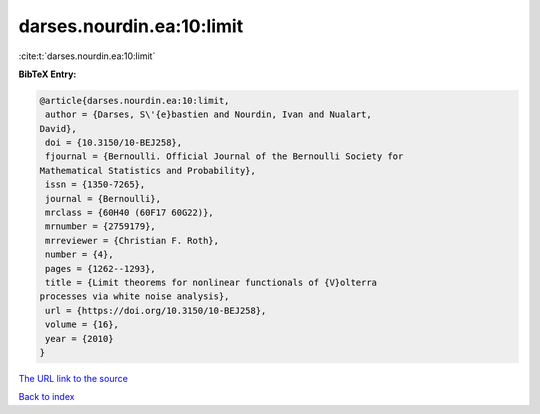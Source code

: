 darses.nourdin.ea:10:limit
==========================

:cite:t:`darses.nourdin.ea:10:limit`

**BibTeX Entry:**

.. code-block:: bibtex

   @article{darses.nourdin.ea:10:limit,
    author = {Darses, S\'{e}bastien and Nourdin, Ivan and Nualart,
   David},
    doi = {10.3150/10-BEJ258},
    fjournal = {Bernoulli. Official Journal of the Bernoulli Society for
   Mathematical Statistics and Probability},
    issn = {1350-7265},
    journal = {Bernoulli},
    mrclass = {60H40 (60F17 60G22)},
    mrnumber = {2759179},
    mrreviewer = {Christian F. Roth},
    number = {4},
    pages = {1262--1293},
    title = {Limit theorems for nonlinear functionals of {V}olterra
   processes via white noise analysis},
    url = {https://doi.org/10.3150/10-BEJ258},
    volume = {16},
    year = {2010}
   }

`The URL link to the source <ttps://doi.org/10.3150/10-BEJ258}>`__


`Back to index <../By-Cite-Keys.html>`__
